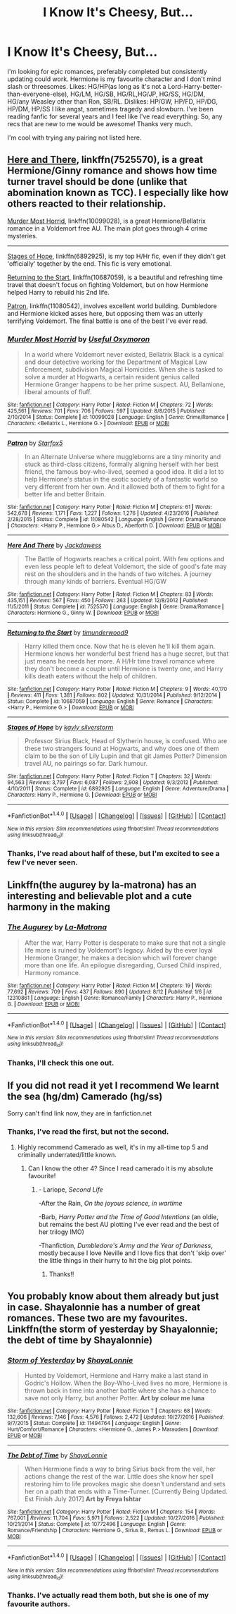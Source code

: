 #+TITLE: I Know It's Cheesy, But...

* I Know It's Cheesy, But...
:PROPERTIES:
:Score: 2
:DateUnix: 1504578061.0
:DateShort: 2017-Sep-05
:END:
I'm looking for epic romances, preferably completed but consistently updating could work. Hermione is my favourite character and I don't mind slash or threesomes. Likes: HG/HP(as long as it's not a Lord-Harry-better-than-everyone-else), HG/LM, HG/SB, HG/RL,HG/JP, HG/SS, HG/DM, HG/any Weasley other than Ron, SB/RL. Dislikes: HP/GW, HP/FD, HP/DG, HP/DM, HP/SS I like angst, sometimes tragedy and slowburn. I've been reading fanfic for several years and I feel like I've read everything. So, any recs that are new to me would be awesome! Thanks very much.

I'm cool with trying any pairing not listed here.


** [[https://www.fanfiction.net/s/7525570/1/Here-And-There][Here and There]], linkffn(7525570), is a great Hermione/Ginny romance and shows how time turner travel should be done (unlike that abomination known as TCC). I especially like how others reacted to their relationship.

[[https://www.fanfiction.net/s/10099028/1/Murder-Most-Horrid][Murder Most Horrid]], linkffn(10099028), is a great Hermione/Bellatrix romance in a Voldemort free AU. The main plot goes through 4 crime mysteries.

--------------

[[https://m.fanfiction.net/s/6892925/1/][Stages of Hope]], linkffn(6892925), is my top H/Hr fic, even if they didn't get 'officially' together by the end. This fic is very emotional.

[[https://m.fanfiction.net/s/10687059/1/][Returning to the Start]], linkffn(10687059), is a beautiful and refreshing time travel that doesn't focus on fighting Voldemort, but on how Hermione helped Harry to rebuild his 2nd life.

[[https://www.fanfiction.net/s/11080542/1/Patron][Patron]], linkffn(11080542), involves excellent world building. Dumbledore and Hermione kicked asses here, but opposing them was an utterly terrifying Voldemort. The final battle is one of the best I've ever read.
:PROPERTIES:
:Author: InquisitorCOC
:Score: 3
:DateUnix: 1504660403.0
:DateShort: 2017-Sep-06
:END:

*** [[http://www.fanfiction.net/s/10099028/1/][*/Murder Most Horrid/*]] by [[https://www.fanfiction.net/u/1285752/Useful-Oxymoron][/Useful Oxymoron/]]

#+begin_quote
  In a world where Voldemort never existed, Bellatrix Black is a cynical and dour detective working for the Department of Magical Law Enforcement, subdivision Magical Homicides. When she is tasked to solve a murder at Hogwarts, a certain resident genius called Hermione Granger happens to be her prime suspect. AU, Bellamione, liberal amounts of fluff.
#+end_quote

^{/Site/: [[http://www.fanfiction.net/][fanfiction.net]] *|* /Category/: Harry Potter *|* /Rated/: Fiction M *|* /Chapters/: 72 *|* /Words/: 425,561 *|* /Reviews/: 701 *|* /Favs/: 706 *|* /Follows/: 597 *|* /Updated/: 8/8/2015 *|* /Published/: 2/10/2014 *|* /Status/: Complete *|* /id/: 10099028 *|* /Language/: English *|* /Genre/: Crime/Romance *|* /Characters/: <Bellatrix L., Hermione G.> *|* /Download/: [[http://www.ff2ebook.com/old/ffn-bot/index.php?id=10099028&source=ff&filetype=epub][EPUB]] or [[http://www.ff2ebook.com/old/ffn-bot/index.php?id=10099028&source=ff&filetype=mobi][MOBI]]}

--------------

[[http://www.fanfiction.net/s/11080542/1/][*/Patron/*]] by [[https://www.fanfiction.net/u/2548648/Starfox5][/Starfox5/]]

#+begin_quote
  In an Alternate Universe where muggleborns are a tiny minority and stuck as third-class citizens, formally aligning herself with her best friend, the famous boy-who-lived, seemed a good idea. It did a lot to help Hermione's status in the exotic society of a fantastic world so very different from her own. And it allowed both of them to fight for a better life and better Britain.
#+end_quote

^{/Site/: [[http://www.fanfiction.net/][fanfiction.net]] *|* /Category/: Harry Potter *|* /Rated/: Fiction M *|* /Chapters/: 61 *|* /Words/: 542,678 *|* /Reviews/: 1,171 *|* /Favs/: 1,227 *|* /Follows/: 1,276 *|* /Updated/: 4/23/2016 *|* /Published/: 2/28/2015 *|* /Status/: Complete *|* /id/: 11080542 *|* /Language/: English *|* /Genre/: Drama/Romance *|* /Characters/: <Harry P., Hermione G.> Albus D., Aberforth D. *|* /Download/: [[http://www.ff2ebook.com/old/ffn-bot/index.php?id=11080542&source=ff&filetype=epub][EPUB]] or [[http://www.ff2ebook.com/old/ffn-bot/index.php?id=11080542&source=ff&filetype=mobi][MOBI]]}

--------------

[[http://www.fanfiction.net/s/7525570/1/][*/Here And There/*]] by [[https://www.fanfiction.net/u/2780890/Jackdawess][/Jackdawess/]]

#+begin_quote
  The Battle of Hogwarts reaches a critical point. With few options and even less people left to defeat Voldemort, the side of good's fate may rest on the shoulders and in the hands of two witches. A journey through many kinds of barriers. Eventual HG/GW
#+end_quote

^{/Site/: [[http://www.fanfiction.net/][fanfiction.net]] *|* /Category/: Harry Potter *|* /Rated/: Fiction M *|* /Chapters/: 83 *|* /Words/: 435,151 *|* /Reviews/: 567 *|* /Favs/: 450 *|* /Follows/: 263 *|* /Updated/: 12/8/2012 *|* /Published/: 11/5/2011 *|* /Status/: Complete *|* /id/: 7525570 *|* /Language/: English *|* /Genre/: Drama/Romance *|* /Characters/: Hermione G., Ginny W. *|* /Download/: [[http://www.ff2ebook.com/old/ffn-bot/index.php?id=7525570&source=ff&filetype=epub][EPUB]] or [[http://www.ff2ebook.com/old/ffn-bot/index.php?id=7525570&source=ff&filetype=mobi][MOBI]]}

--------------

[[http://www.fanfiction.net/s/10687059/1/][*/Returning to the Start/*]] by [[https://www.fanfiction.net/u/1816893/timunderwood9][/timunderwood9/]]

#+begin_quote
  Harry killed them once. Now that he is eleven he'll kill them again. Hermione knows her wonderful best friend has a huge secret, but that just means he needs her more. A H/Hr time travel romance where they don't become a couple until Hermione is twenty one, and Harry kills death eaters without the help of children.
#+end_quote

^{/Site/: [[http://www.fanfiction.net/][fanfiction.net]] *|* /Category/: Harry Potter *|* /Rated/: Fiction M *|* /Chapters/: 9 *|* /Words/: 40,170 *|* /Reviews/: 411 *|* /Favs/: 1,381 *|* /Follows/: 802 *|* /Updated/: 10/31/2014 *|* /Published/: 9/12/2014 *|* /Status/: Complete *|* /id/: 10687059 *|* /Language/: English *|* /Genre/: Romance *|* /Characters/: <Harry P., Hermione G.> *|* /Download/: [[http://www.ff2ebook.com/old/ffn-bot/index.php?id=10687059&source=ff&filetype=epub][EPUB]] or [[http://www.ff2ebook.com/old/ffn-bot/index.php?id=10687059&source=ff&filetype=mobi][MOBI]]}

--------------

[[http://www.fanfiction.net/s/6892925/1/][*/Stages of Hope/*]] by [[https://www.fanfiction.net/u/291348/kayly-silverstorm][/kayly silverstorm/]]

#+begin_quote
  Professor Sirius Black, Head of Slytherin house, is confused. Who are these two strangers found at Hogwarts, and why does one of them claim to be the son of Lily Lupin and that git James Potter? Dimension travel AU, no pairings so far. Dark humour.
#+end_quote

^{/Site/: [[http://www.fanfiction.net/][fanfiction.net]] *|* /Category/: Harry Potter *|* /Rated/: Fiction T *|* /Chapters/: 32 *|* /Words/: 94,563 *|* /Reviews/: 3,797 *|* /Favs/: 6,087 *|* /Follows/: 2,908 *|* /Updated/: 9/3/2012 *|* /Published/: 4/10/2011 *|* /Status/: Complete *|* /id/: 6892925 *|* /Language/: English *|* /Genre/: Adventure/Drama *|* /Characters/: Harry P., Hermione G. *|* /Download/: [[http://www.ff2ebook.com/old/ffn-bot/index.php?id=6892925&source=ff&filetype=epub][EPUB]] or [[http://www.ff2ebook.com/old/ffn-bot/index.php?id=6892925&source=ff&filetype=mobi][MOBI]]}

--------------

*FanfictionBot*^{1.4.0} *|* [[[https://github.com/tusing/reddit-ffn-bot/wiki/Usage][Usage]]] | [[[https://github.com/tusing/reddit-ffn-bot/wiki/Changelog][Changelog]]] | [[[https://github.com/tusing/reddit-ffn-bot/issues/][Issues]]] | [[[https://github.com/tusing/reddit-ffn-bot/][GitHub]]] | [[[https://www.reddit.com/message/compose?to=tusing][Contact]]]

^{/New in this version: Slim recommendations using/ ffnbot!slim! /Thread recommendations using/ linksub(thread_id)!}
:PROPERTIES:
:Author: FanfictionBot
:Score: 1
:DateUnix: 1504660437.0
:DateShort: 2017-Sep-06
:END:


*** Thanks, I've read about half of these, but I'm excited to see a few I've never seen.
:PROPERTIES:
:Score: 1
:DateUnix: 1504680744.0
:DateShort: 2017-Sep-06
:END:


** Linkffn(the augurey by la-matrona) has an interesting and believable plot and a cute harmony in the making
:PROPERTIES:
:Author: DrTacoLord
:Score: 2
:DateUnix: 1504654314.0
:DateShort: 2017-Sep-06
:END:

*** [[http://www.fanfiction.net/s/12310861/1/][*/The Augurey/*]] by [[https://www.fanfiction.net/u/5281453/La-Matrona][/La-Matrona/]]

#+begin_quote
  After the war, Harry Potter is desperate to make sure that not a single life more is ruined by Voldemort's legacy. Aided by the ever loyal Hermione Granger, he makes a decision which will forever change more than one life. An epilogue disregarding, Cursed Child inspired, Harmony romance.
#+end_quote

^{/Site/: [[http://www.fanfiction.net/][fanfiction.net]] *|* /Category/: Harry Potter *|* /Rated/: Fiction M *|* /Chapters/: 19 *|* /Words/: 77,692 *|* /Reviews/: 709 *|* /Favs/: 437 *|* /Follows/: 890 *|* /Updated/: 8/12 *|* /Published/: 1/6 *|* /id/: 12310861 *|* /Language/: English *|* /Genre/: Romance/Family *|* /Characters/: Harry P., Hermione G. *|* /Download/: [[http://www.ff2ebook.com/old/ffn-bot/index.php?id=12310861&source=ff&filetype=epub][EPUB]] or [[http://www.ff2ebook.com/old/ffn-bot/index.php?id=12310861&source=ff&filetype=mobi][MOBI]]}

--------------

*FanfictionBot*^{1.4.0} *|* [[[https://github.com/tusing/reddit-ffn-bot/wiki/Usage][Usage]]] | [[[https://github.com/tusing/reddit-ffn-bot/wiki/Changelog][Changelog]]] | [[[https://github.com/tusing/reddit-ffn-bot/issues/][Issues]]] | [[[https://github.com/tusing/reddit-ffn-bot/][GitHub]]] | [[[https://www.reddit.com/message/compose?to=tusing][Contact]]]

^{/New in this version: Slim recommendations using/ ffnbot!slim! /Thread recommendations using/ linksub(thread_id)!}
:PROPERTIES:
:Author: FanfictionBot
:Score: 1
:DateUnix: 1504654332.0
:DateShort: 2017-Sep-06
:END:


*** Thanks, I'll check this one out.
:PROPERTIES:
:Score: 1
:DateUnix: 1504680670.0
:DateShort: 2017-Sep-06
:END:


** If you did not read it yet I recommend We learnt the sea (hg/dm) Camerado (hg/ss)

Sorry can't find link now, they are in fanfiction.net
:PROPERTIES:
:Author: wasjustpassingby
:Score: 1
:DateUnix: 1504608473.0
:DateShort: 2017-Sep-05
:END:

*** Thanks, I've read the first, but not the second.
:PROPERTIES:
:Score: 1
:DateUnix: 1504637456.0
:DateShort: 2017-Sep-05
:END:

**** Highly recommend Camerado as well, it's in my all-time top 5 and criminally underrated/little known.
:PROPERTIES:
:Author: absolutelyspiffing
:Score: 1
:DateUnix: 1504673542.0
:DateShort: 2017-Sep-06
:END:

***** Can I know the other 4? Since I read camerado it is my absolute favourite!
:PROPERTIES:
:Author: wasjustpassingby
:Score: 2
:DateUnix: 1504729608.0
:DateShort: 2017-Sep-07
:END:

****** - Lariope, /Second Life/

-After the Rain, /On the joyous science, in wartime/

-Barb, /Harry Potter and the Time of Good Intentions/ (an oldie, but remains the best AU plotting I've ever read and the best of her trilogy IMO)

-Thanfiction, /Dumbledore's Army and the Year of Darkness/, mostly because I love Neville and I love fics that don't 'skip over' the little things in their hurry to hit the big plot points.
:PROPERTIES:
:Author: absolutelyspiffing
:Score: 2
:DateUnix: 1504741920.0
:DateShort: 2017-Sep-07
:END:

******* Thanks!!
:PROPERTIES:
:Author: wasjustpassingby
:Score: 2
:DateUnix: 1504814294.0
:DateShort: 2017-Sep-08
:END:


** You probably know about them already but just in case. Shayalonnie has a number of great romances. These two are my favourites. Linkffn(the storm of yesterday by Shayalonnie; the debt of time by Shayalonnie)
:PROPERTIES:
:Author: heavy__rain
:Score: 0
:DateUnix: 1504588756.0
:DateShort: 2017-Sep-05
:END:

*** [[http://www.fanfiction.net/s/11494764/1/][*/Storm of Yesterday/*]] by [[https://www.fanfiction.net/u/5869599/ShayaLonnie][/ShayaLonnie/]]

#+begin_quote
  Hunted by Voldemort, Hermione and Harry make a last stand in Godric's Hollow. When the Boy-Who-Lived lives no more, Hermione is thrown back in time into another battle where she has a chance to save not only Harry, but another Potter. *Art by colour me luna*
#+end_quote

^{/Site/: [[http://www.fanfiction.net/][fanfiction.net]] *|* /Category/: Harry Potter *|* /Rated/: Fiction T *|* /Chapters/: 68 *|* /Words/: 132,606 *|* /Reviews/: 7,146 *|* /Favs/: 4,576 *|* /Follows/: 2,472 *|* /Updated/: 10/27/2016 *|* /Published/: 9/7/2015 *|* /Status/: Complete *|* /id/: 11494764 *|* /Language/: English *|* /Genre/: Hurt/Comfort/Romance *|* /Characters/: <Hermione G., James P.> Marauders *|* /Download/: [[http://www.ff2ebook.com/old/ffn-bot/index.php?id=11494764&source=ff&filetype=epub][EPUB]] or [[http://www.ff2ebook.com/old/ffn-bot/index.php?id=11494764&source=ff&filetype=mobi][MOBI]]}

--------------

[[http://www.fanfiction.net/s/10772496/1/][*/The Debt of Time/*]] by [[https://www.fanfiction.net/u/5869599/ShayaLonnie][/ShayaLonnie/]]

#+begin_quote
  When Hermione finds a way to bring Sirius back from the veil, her actions change the rest of the war. Little does she know her spell restoring him to life provokes magic she doesn't understand and sets her on a path that ends with a Time-Turner. [Currently Being Updated. Est Finish July 2017] *Art by Freya Ishtar*
#+end_quote

^{/Site/: [[http://www.fanfiction.net/][fanfiction.net]] *|* /Category/: Harry Potter *|* /Rated/: Fiction M *|* /Chapters/: 154 *|* /Words/: 767,001 *|* /Reviews/: 11,704 *|* /Favs/: 5,971 *|* /Follows/: 2,522 *|* /Updated/: 10/27/2016 *|* /Published/: 10/21/2014 *|* /Status/: Complete *|* /id/: 10772496 *|* /Language/: English *|* /Genre/: Romance/Friendship *|* /Characters/: Hermione G., Sirius B., Remus L. *|* /Download/: [[http://www.ff2ebook.com/old/ffn-bot/index.php?id=10772496&source=ff&filetype=epub][EPUB]] or [[http://www.ff2ebook.com/old/ffn-bot/index.php?id=10772496&source=ff&filetype=mobi][MOBI]]}

--------------

*FanfictionBot*^{1.4.0} *|* [[[https://github.com/tusing/reddit-ffn-bot/wiki/Usage][Usage]]] | [[[https://github.com/tusing/reddit-ffn-bot/wiki/Changelog][Changelog]]] | [[[https://github.com/tusing/reddit-ffn-bot/issues/][Issues]]] | [[[https://github.com/tusing/reddit-ffn-bot/][GitHub]]] | [[[https://www.reddit.com/message/compose?to=tusing][Contact]]]

^{/New in this version: Slim recommendations using/ ffnbot!slim! /Thread recommendations using/ linksub(thread_id)!}
:PROPERTIES:
:Author: FanfictionBot
:Score: 2
:DateUnix: 1504588783.0
:DateShort: 2017-Sep-05
:END:


*** Thanks. I've actually read them both, but she is one of my favourite authors.
:PROPERTIES:
:Score: 2
:DateUnix: 1504637420.0
:DateShort: 2017-Sep-05
:END:

